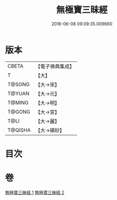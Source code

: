 #+TITLE: 無極寶三昧經 
#+DATE: 2016-06-08 09:09:35.009660

* 版本
 |     CBETA|【電子佛典集成】|
 |         T|【大】     |
 |    T@SONG|【大→宋】   |
 |    T@YUAN|【大→元】   |
 |    T@MING|【大→明】   |
 |    T@GONG|【大→宮】   |
 |      T@LI|【大→麗】   |
 |   T@QISHA|【大→磧砂】  |

* 目次

* 卷
[[file:KR6i0273_001.txt][無極寶三昧經 1]]
[[file:KR6i0273_002.txt][無極寶三昧經 2]]

